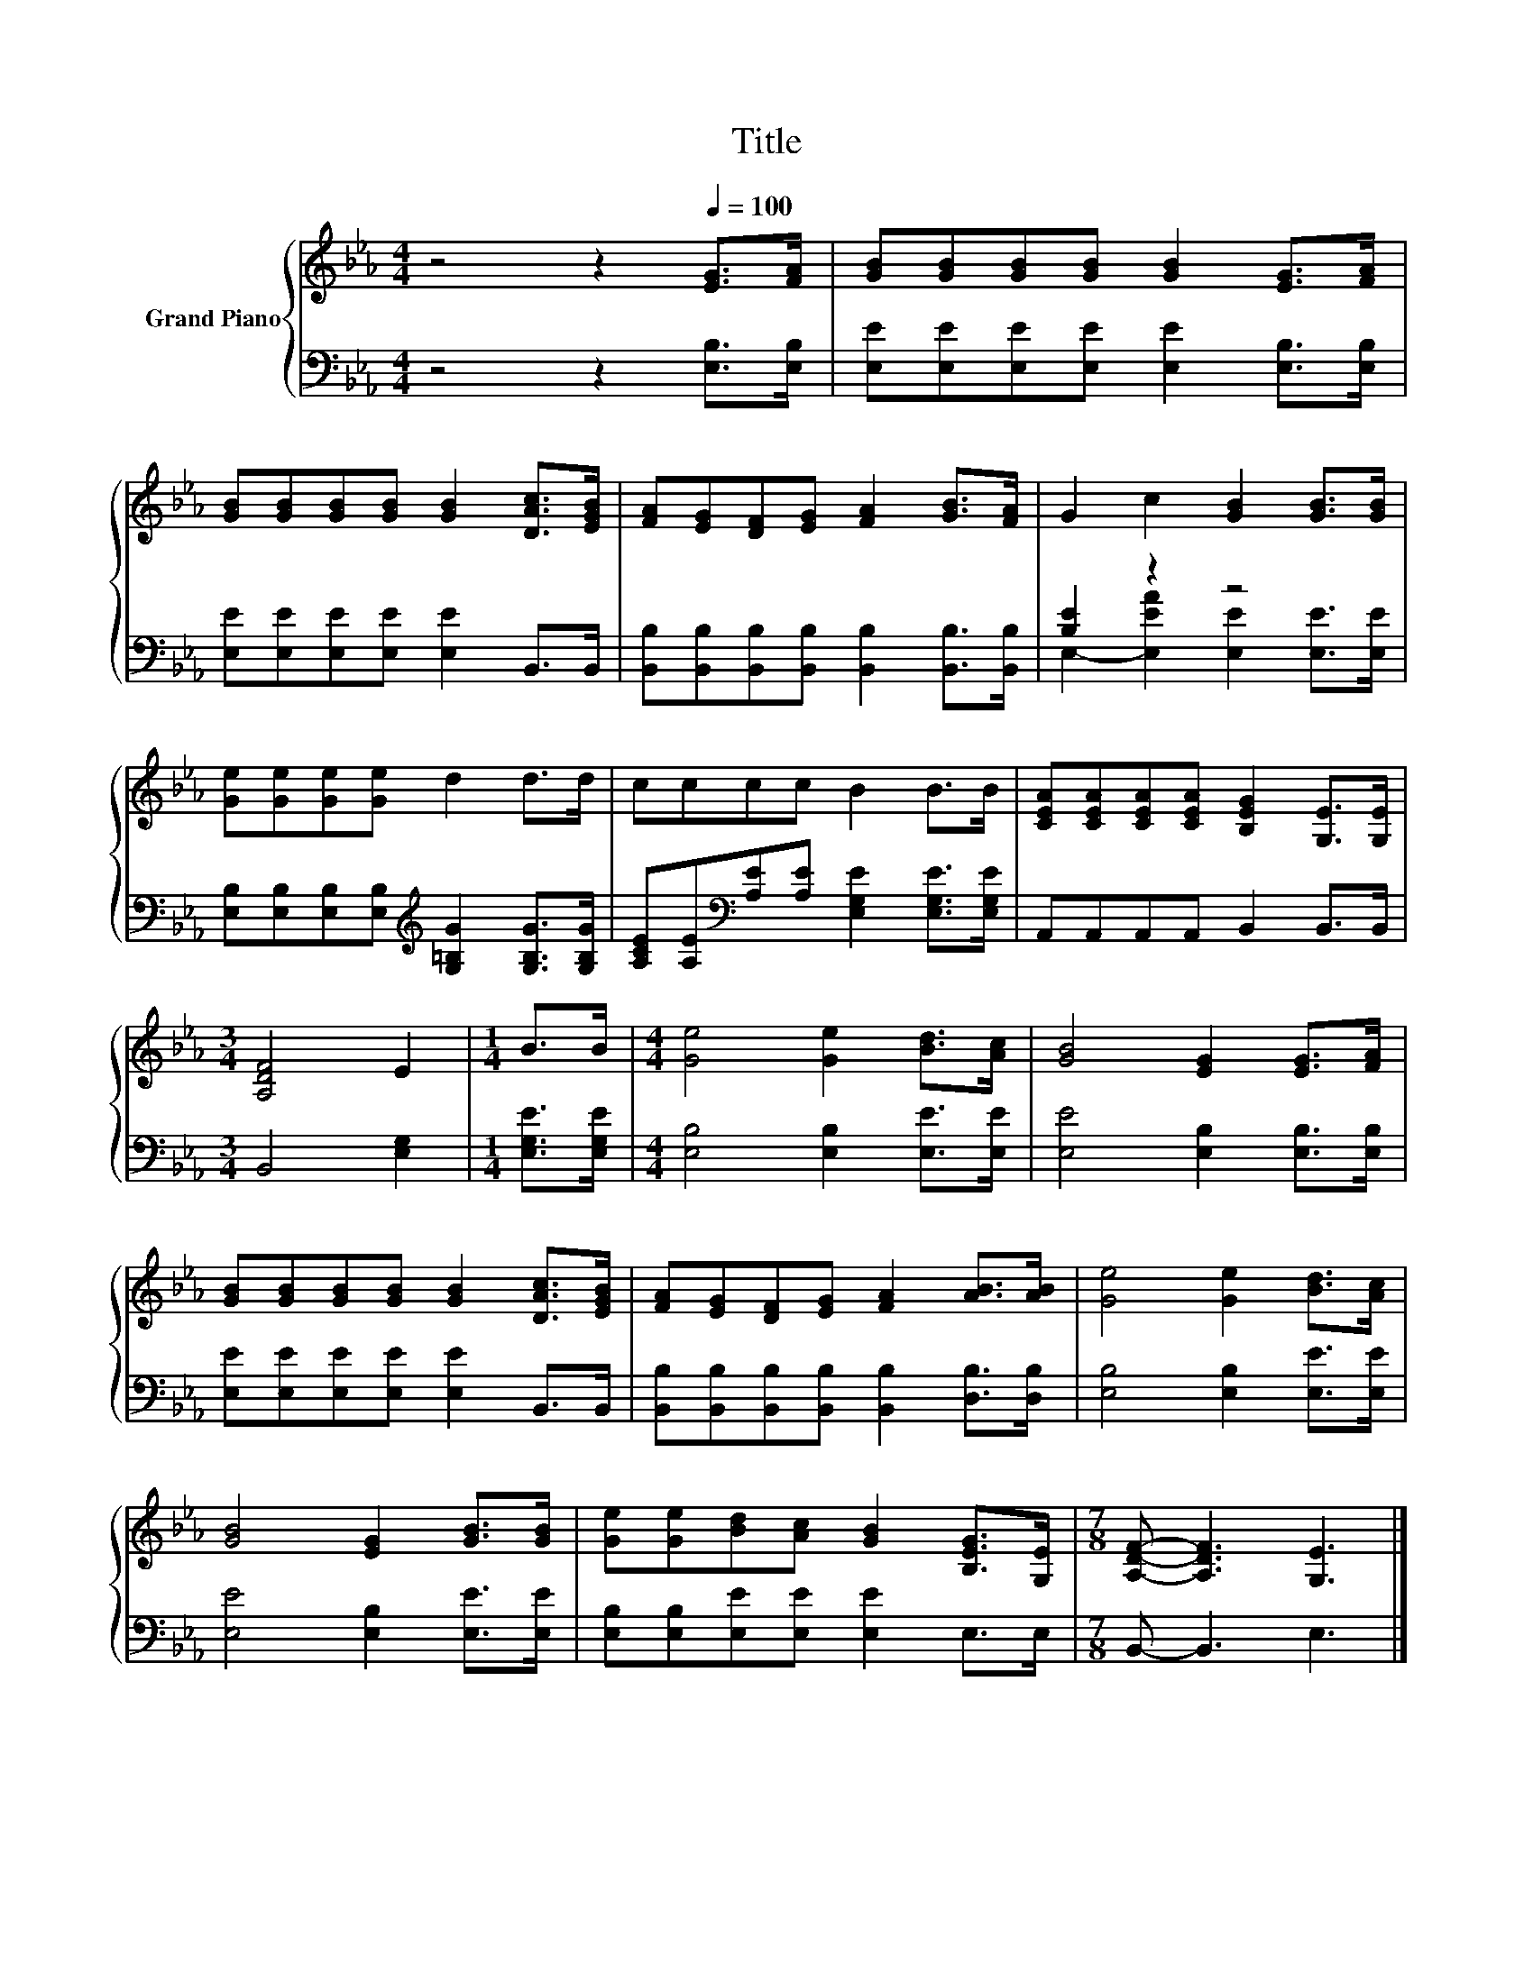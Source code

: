 X:1
T:Title
%%score { 1 | ( 2 3 ) }
L:1/8
M:4/4
K:Eb
V:1 treble nm="Grand Piano"
V:2 bass 
V:3 bass 
V:1
 z4 z2[Q:1/4=100] [EG]>[FA] | [GB][GB][GB][GB] [GB]2 [EG]>[FA] | %2
 [GB][GB][GB][GB] [GB]2 [DAc]>[EGB] | [FA][EG][DF][EG] [FA]2 [GB]>[FA] | G2 c2 [GB]2 [GB]>[GB] | %5
 [Ge][Ge][Ge][Ge] d2 d>d | cccc B2 B>B | [CEA][CEA][CEA][CEA] [B,EG]2 [G,E]>[G,E] | %8
[M:3/4] [A,DF]4 E2 |[M:1/4] B>B |[M:4/4] [Ge]4 [Ge]2 [Bd]>[Ac] | [GB]4 [EG]2 [EG]>[FA] | %12
 [GB][GB][GB][GB] [GB]2 [DAc]>[EGB] | [FA][EG][DF][EG] [FA]2 [AB]>[AB] | [Ge]4 [Ge]2 [Bd]>[Ac] | %15
 [GB]4 [EG]2 [GB]>[GB] | [Ge][Ge][Bd][Ac] [GB]2 [B,EG]>[G,E] |[M:7/8] [A,DF]- [A,DF]3 [G,E]3 |] %18
V:2
 z4 z2 [E,B,]>[E,B,] | [E,E][E,E][E,E][E,E] [E,E]2 [E,B,]>[E,B,] | %2
 [E,E][E,E][E,E][E,E] [E,E]2 B,,>B,, | [B,,B,][B,,B,][B,,B,][B,,B,] [B,,B,]2 [B,,B,]>[B,,B,] | %4
 [B,E]2 z2 z4 | [E,B,][E,B,][E,B,][E,B,][K:treble] [G,=B,G]2 [G,B,G]>[G,B,G] | %6
 [A,CE][A,E][K:bass][A,E][A,E] [E,G,E]2 [E,G,E]>[E,G,E] | A,,A,,A,,A,, B,,2 B,,>B,, | %8
[M:3/4] B,,4 [E,G,]2 |[M:1/4] [E,G,E]>[E,G,E] |[M:4/4] [E,B,]4 [E,B,]2 [E,E]>[E,E] | %11
 [E,E]4 [E,B,]2 [E,B,]>[E,B,] | [E,E][E,E][E,E][E,E] [E,E]2 B,,>B,, | %13
 [B,,B,][B,,B,][B,,B,][B,,B,] [B,,B,]2 [D,B,]>[D,B,] | [E,B,]4 [E,B,]2 [E,E]>[E,E] | %15
 [E,E]4 [E,B,]2 [E,E]>[E,E] | [E,B,][E,B,][E,E][E,E] [E,E]2 E,>E, |[M:7/8] B,,- B,,3 E,3 |] %18
V:3
 x8 | x8 | x8 | x8 | E,2- [E,EA]2 [E,E]2 [E,E]>[E,E] | x4[K:treble] x4 | x2[K:bass] x6 | x8 | %8
[M:3/4] x6 |[M:1/4] x2 |[M:4/4] x8 | x8 | x8 | x8 | x8 | x8 | x8 |[M:7/8] x7 |] %18

